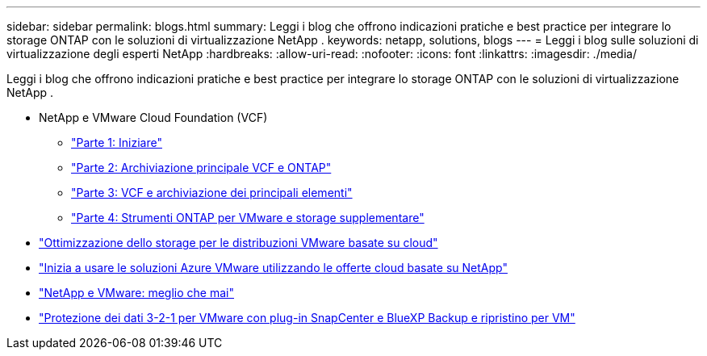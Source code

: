 ---
sidebar: sidebar 
permalink: blogs.html 
summary: Leggi i blog che offrono indicazioni pratiche e best practice per integrare lo storage ONTAP con le soluzioni di virtualizzazione NetApp . 
keywords: netapp, solutions, blogs 
---
= Leggi i blog sulle soluzioni di virtualizzazione degli esperti NetApp
:hardbreaks:
:allow-uri-read: 
:nofooter: 
:icons: font
:linkattrs: 
:imagesdir: ./media/


[role="lead"]
Leggi i blog che offrono indicazioni pratiche e best practice per integrare lo storage ONTAP con le soluzioni di virtualizzazione NetApp .

* NetApp e VMware Cloud Foundation (VCF)
+
** link:https://www.netapp.com/blog/netapp-vmware-cloud-foundation-getting-started["Parte 1: Iniziare"]
** link:https://www.netapp.com/blog/netapp-vmware-cloud-foundation-ontap-principal-storage["Parte 2: Archiviazione principale VCF e ONTAP"]
** link:https://www.netapp.com/blog/netapp-vmware-cloud-foundation-element-principal-storage["Parte 3: VCF e archiviazione dei principali elementi"]
** link:https://www.netapp.com/blog/netapp-vmware-cloud-foundation-supplemental-storage["Parte 4: Strumenti ONTAP per VMware e storage supplementare"]


* link:https://cloud.netapp.com/blog/azure-blg-optimize-storage-for-cloud-based-vmware-deployments["Ottimizzazione dello storage per le distribuzioni VMware basate su cloud"]
* link:https://cloud.netapp.com/blog/azure-blg-netapp-cloud-offerings-with-azure-vmware-solution["Inizia a usare le soluzioni Azure VMware utilizzando le offerte cloud basate su NetApp"]
* link:https://community.netapp.com/t5/Tech-ONTAP-Blogs/NetApp-and-VMware-Better-than-ever/ba-p/445780["NetApp e VMware: meglio che mai"]
* link:https://community.netapp.com/t5/Tech-ONTAP-Blogs/3-2-1-Data-Protection-for-VMware-with-SnapCenter-Plug-in-and-BlueXP-Backup-and/ba-p/446180["Protezione dei dati 3-2-1 per VMware con plug-in SnapCenter e BlueXP Backup e ripristino per VM"]

